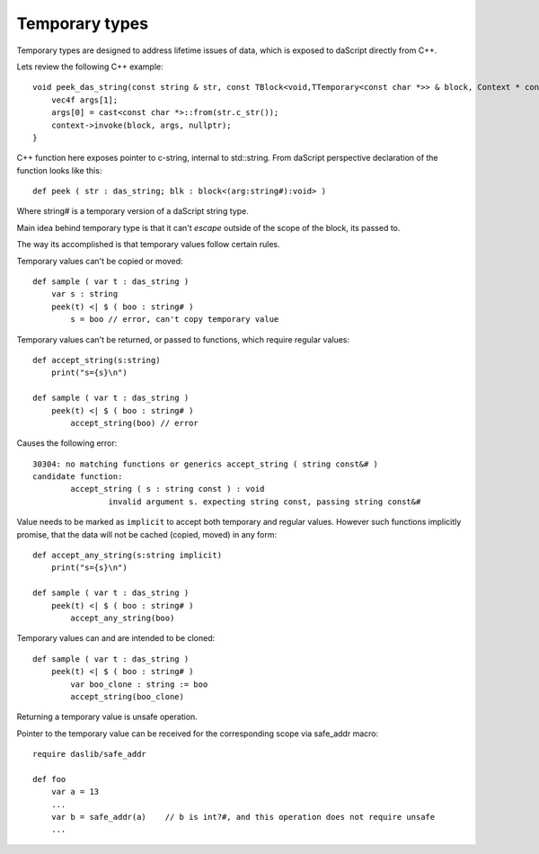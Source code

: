 .. _temporary:

===============
Temporary types
===============

Temporary types are designed to address lifetime issues of data, which is exposed to daScript directly from C++.

Lets review the following C++ example::

    void peek_das_string(const string & str, const TBlock<void,TTemporary<const char *>> & block, Context * context) {
        vec4f args[1];
        args[0] = cast<const char *>::from(str.c_str());
        context->invoke(block, args, nullptr);
    }

C++ function here exposes pointer to c-string, internal to std::string.
From daScript perspective declaration of the function looks like this::

    def peek ( str : das_string; blk : block<(arg:string#):void> )

Where string# is a temporary version of a daScript string type.

Main idea behind temporary type is that it can't `escape` outside of the scope of the block, its passed to.

The way its accomplished is that temporary values follow certain rules.

Temporary values can't be copied or moved::

    def sample ( var t : das_string )
        var s : string
        peek(t) <| $ ( boo : string# )
            s = boo // error, can't copy temporary value

Temporary values can't be returned, or passed to functions, which require regular values::

    def accept_string(s:string)
        print("s={s}\n")

    def sample ( var t : das_string )
        peek(t) <| $ ( boo : string# )
            accept_string(boo) // error

Causes the following error::

    30304: no matching functions or generics accept_string ( string const&# )
    candidate function:
            accept_string ( s : string const ) : void
                    invalid argument s. expecting string const, passing string const&#

Value needs to be marked as ``implicit`` to accept both temporary and regular values.
However such functions implicitly promise, that the data will not be cached (copied, moved) in any form::

    def accept_any_string(s:string implicit)
        print("s={s}\n")

    def sample ( var t : das_string )
        peek(t) <| $ ( boo : string# )
            accept_any_string(boo)

Temporary values can and are intended to be cloned::

    def sample ( var t : das_string )
        peek(t) <| $ ( boo : string# )
            var boo_clone : string := boo
            accept_string(boo_clone)

Returning a temporary value is unsafe operation.

Pointer to the temporary value can be received for the corresponding scope via safe_addr macro::

    require daslib/safe_addr

    def foo
        var a = 13
        ...
        var b = safe_addr(a)    // b is int?#, and this operation does not require unsafe
        ...
